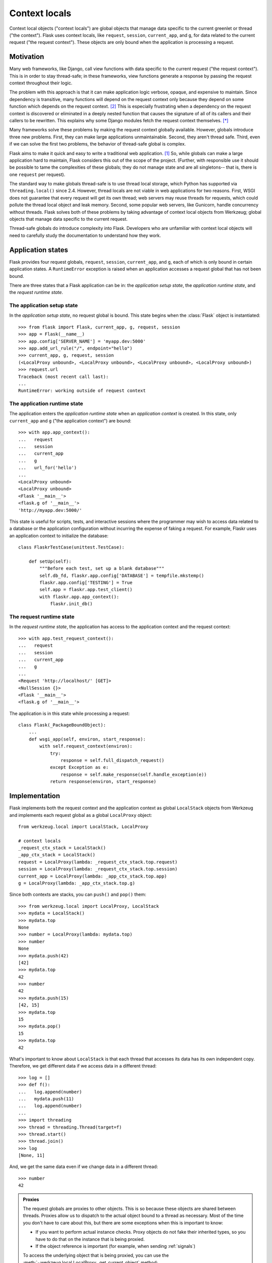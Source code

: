 
Context locals
================================================================================

Context local objects ("context locals") are global objects that manage data
specific to the current greenlet or thread ("the context"). Flask uses
context locals, like ``request``, ``session``, ``current_app``, and ``g``, for
data related to the current request ("the request context"). These objects are
only bound when the application is processing a request.

Motivation
--------------------------------------------------------------------------------

Many web frameworks, like Django, call view functions with data specific to the
current request ("the request context"). This is in order to stay thread-safe;
in these frameworks, view functions generate a response by passing the request
context throughout their logic.

The problem with this approach is that it can make application logic verbose,
opaque, and expensive to maintain. Since dependency is transitive, many
functions will depend on the request context only because they depend on some
function which depends on the request context. [2]_ This is especially
frustrating when a dependency on the request context is discovered or eliminated
in a deeply nested function that causes the signature of all of its callers and
their callers to be rewritten. This explains why some Django modules fetch the
request context themselves. [*]_

Many frameworks solve these problems by making the request context globally
available. However, globals introduce three new problems. First, they can make
large applications unmaintainable. Second, they aren't thread safe. Third, even
if we can solve the first two problems, the behavior of thread-safe global is
complex.

Flask aims to make it quick and easy to write a traditional web application.
[1]_ So, while globals can make a large application hard to maintain, Flask
considers this out of the scope of the project. (Further, with responsible use
it should be possible to tame the complexities of these globals; they do not
manage state and are all singletons-- that is, there is one ``request`` per
request).

The standard way to make globals thread-safe is to use thread local storage,
which Python has supported via ``threading.local()`` since 2.4. However,
thread locals are not viable in web applications for two reasons. First, WSGI
does not guarantee that every request will get its own thread; web servers may
reuse threads for requests, which could pollute the thread local object and leak
memory. Second, some popular web servers, like Gunicorn, handle concurrency
without threads. Flask solves both of these problems by taking advantage of
context local objects from Werkzeug; global objects that manage data specific to
the current request.

Thread-safe globals do introduce complexity into Flask. Developers who are
unfamiliar with context local objects will need to carefully study the
documentation to understand how they work.

Application states
--------------------------------------------------------------------------------

Flask provides four request globals, ``request``, ``session``, ``current_app``,
and ``g``, each of which is only bound in certain application states. A
``RuntimeError`` exception is raised when an application accesses a request
global that has not been bound.

There are three states that a Flask application can be in: the *application
setup state*, the *application runtime state*, and the *request runtime state*.

The application setup state
````````````````````````````````````````````````````````````````````````````````

In the *application setup state*, no request global is bound. This state begins
when the :class:`Flask` object is instantiated::

    >>> from flask import Flask, current_app, g, request, session
    >>> app = Flask(__name__)
    >>> app.config['SERVER_NAME'] = 'myapp.dev:5000'
    >>> app.add_url_rule("/", endpoint="hello")
    >>> current_app, g, request, session
    (<LocalProxy unbound>, <LocalProxy unbound>, <LocalProxy unbound>, <LocalProxy unbound>)
    >>> request.url
    Traceback (most recent call last):
    ...
    RuntimeError: working outside of request context

The application runtime state
````````````````````````````````````````````````````````````````````````````````

The application enters the *application runtime state* when an *application
context* is created. In this state, only ``current_app`` and ``g`` ("the
application context") are bound::

    >>> with app.app_context():
    ...   request
    ...   session
    ...   current_app
    ...   g
    ...   url_for('hello')
    ...
    <LocalProxy unbound>
    <LocalProxy unbound>
    <Flask '__main__'>
    <flask.g of '__main__'>
    'http://myapp.dev:5000/'

This state is useful for scripts, tests, and interactive sessions where the
programmer may wish to access data related to a database or the application
configuration without incurring the expense of faking a request. For example,
Flaskr uses an application context to initialize the database::

    class FlaskrTestCase(unittest.TestCase):

        def setUp(self):
            """Before each test, set up a blank database"""
            self.db_fd, flaskr.app.config['DATABASE'] = tempfile.mkstemp()
            flaskr.app.config['TESTING'] = True
            self.app = flaskr.app.test_client()
            with flaskr.app.app_context():
                flaskr.init_db()

The request runtime state
````````````````````````````````````````````````````````````````````````````````

In the *request runtime state*, the application has access to the application
context and the request context::

    >>> with app.test_request_context():
    ...   request
    ...   session
    ...   current_app
    ...   g
    ...
    <Request 'http://localhost/' [GET]>
    <NullSession {}>
    <Flask '__main__'>
    <flask.g of '__main__'>

The application is in this state while processing a request::

    class Flask(_PackageBoundObject):
        ...
        def wsgi_app(self, environ, start_response):
            with self.request_context(environ):
                try:
                    response = self.full_dispatch_request()
                except Exception as e:
                    response = self.make_response(self.handle_exception(e))
                return response(environ, start_response)

Implementation
--------------------------------------------------------------------------------

Flask implements both the request context and the application context as global
``LocalStack`` objects from Werkzeug and implements each request global as a
global ``LocalProxy`` object::

    from werkzeug.local import LocalStack, LocalProxy

    # context locals
    _request_ctx_stack = LocalStack()
    _app_ctx_stack = LocalStack()
    request = LocalProxy(lambda: _request_ctx_stack.top.request)
    session = LocalProxy(lambda: _request_ctx_stack.top.session)
    current_app = LocalProxy(lambda: _app_ctx_stack.top.app)
    g = LocalProxy(lambda: _app_ctx_stack.top.g)

Since both contexts are stacks, you can ``push()`` and ``pop()`` them::

    >>> from werkzeug.local import LocalProxy, LocalStack
    >>> mydata = LocalStack()
    >>> mydata.top
    None
    >>> number = LocalProxy(lambda: mydata.top)
    >>> number
    None
    >>> mydata.push(42)
    [42]
    >>> mydata.top
    42
    >>> number
    42
    >>> mydata.push(15)
    [42, 15]
    >>> mydata.top
    15
    >>> mydata.pop()
    15
    >>> mydata.top
    42

What's important to know about ``LocalStack`` is that each thread that accesses
its data has its own independent copy. Therefore, we get different data if
we access data in a different thread::

    >>> log = []
    >>> def f():
    ...   log.append(number)
    ...   mydata.push(11)
    ...   log.append(number)
    ...
    >>> import threading
    >>> thread = threading.Thread(target=f)
    >>> thread.start()
    >>> thread.join()
    >>> log
    [None, 11]

And, we get the same data even if we change data in a different thread::

    >>> number
    42

.. admonition:: Proxies

    The request globals are proxies to other objects. This is so because these
    objects are shared between threads. Proxies allow us to dispatch to the
    actual object bound to a thread as necessary. Most of the time you don't
    have to care about this, but there are some exceptions when this is
    important to know:

    - If you want to perform actual instance checks. Proxy objects do not fake their
      inherited types, so you have to do that on the instance that is being proxied.

    - If the object reference is important (for example, when sending :ref:`signals`)

    To access the underlying object that is being proxied, you can use the
    :meth:`~werkzeug.local.LocalProxy._get_current_object` method::

        app = current_app._get_current_object()
        my_signal.send(app)

``LocalStack`` objects can only hold one value at a time, but we have two
stacks, both of which need to maintain two values. We can solve this by storing
objects on each stack, since objects can hold multiple values. So, we introduce
``RequestContext`` to manage ``request`` and ``session`` on the request context
stack and ``AppContext`` to manage ``current_app`` and ``g`` on the application
context stack::

    class AppContext(object):
        def __init__(self, app):
            self.app = app
            self.g = app.app_ctx_globals_class()
            ...
        ...

    class RequestContext(object):
        def __init__(self, app, environ):
            self.request = app.request_class(environ)
            self.session = app.open_session(self.request)
            ...
        ...

If we stopped here, we could use the either context with something like the
following code::

    ctx = RequestContext(app, environ)
    _request_ctx_stack.push(ctx)
    try:
        BLOCK
    finally:
        _request_ctx_stack.pop(ctx)

However, repeating this code in every function that uses a context would be
error prone and make refactoring difficult. [3]_ We can eliminate this pattern
by implementing the context management protocol, which allows us invoke a
context using the ``with`` statement::

    from .globals import _request_ctx_stack, _app_ctx_stack

    class AppContext(object):
        ...

        def push(self):
            _app_ctx_stack.push(self)

        def pop(self):
            _app_ctx_stack.pop()

        def __enter__(self):
            self.push()
            return self

        def __exit__(self, exc_type, exc_value, tb):
            self.pop()

    class RequestContext(object):
        ...

        def push(self):
            # Before we push the request context we have to ensure that there
            # is an application context.
            app_ctx = _app_ctx_stack.top
            if app_ctx is None or app_ctx.app != self.app:
                app_ctx = self.app.app_context()
                app_ctx.push()
                self._implicit_app_ctx_stack.append(app_ctx)
            else:
                self._implicit_app_ctx_stack.append(None)

            _request_ctx_stack.push(self)

        def pop(self):
            _request_ctx_stack.pop()

            app_ctx = self._implicit_app_ctx_stack.pop()
            if app_ctx is not None:
                app_ctx.pop()

        def __enter__(self):
            self.push()
            return self

        def __exit__(self, exc_type, exc_value, tb):
            self.pop()

Notice that each context also provides the ``push()`` (which binds it to the
current context) and ``pop()`` (which does the opposite) methods, which are
useful for playing in the console::

    >>> from flask import Flask, current_app
    >>> app = Flask(__name__)
    >>> ctx = app.app_context()
    >>> ctx
    <flask.ctx.AppContext object at 0x110359190>
    >>> current_app
    <LocalProxy unbound>
    >>> ctx.push()
    >>> current_app
    <Flask '__main__'>
    >>> ctx.pop()
    >>> current_app
    <LocalProxy unbound>

Finally, we reach the Flask application which simply creates a request context
for every new request::

    from .ctx import RequestContext

    class Flask(_PackageBoundObject):
        ...
        def app_context(self):
            return AppContext(self)

        def request_context(self, environ):
            return RequestContext(self, environ)

        def wsgi_app(self, environ, start_response):
            with self.request_context(environ):
                try:
                    response = self.full_dispatch_request()
                except Exception as e:
                    response = self.make_response(self.handle_exception(e))
                return response(environ, start_response)

Footnotes
--------------------------------------------------------------------------------

.. [*]
    For example, Django's internalization module inspects the current request to
    determine the current language is. [2]_ And the database often keeps data
    around depending on the current transaction. [2]_

.. [1] http://flask.pocoo.org/docs/design/

.. [2]
    Ronacher. 2011. "Opening the Flask".

    Slides: http://mitsuhiko.pocoo.org/flask-pycon-2011.pdf

    Presentation: http://blip.tv/pycon-us-videos-2009-2010-2011/pycon-2011-opening-the-flask-4896892

    #. Flask's Design - 11:05.

    #. Context Locals - 11:25

.. [3]
    Guido van Rossum. 2005. PEP 340 -- Anonymous Block Statements.
    http://legacy.python.org/dev/peps/pep-0340/
